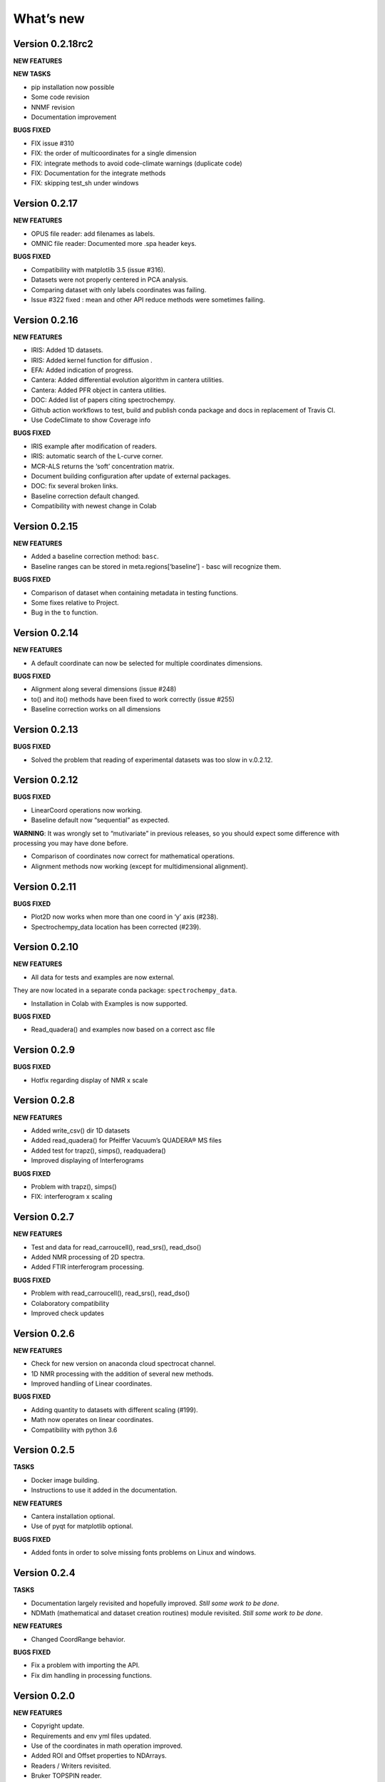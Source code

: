 What’s new
==========

Version 0.2.18rc2
-----------------

**NEW FEATURES**

**NEW TASKS**

-  pip installation now possible

-  Some code revision

-  NNMF revision

-  Documentation improvement

**BUGS FIXED**

-  FIX issue #310

-  FIX: the order of multicoordinates for a single dimension

-  FIX: integrate methods to avoid code-climate warnings (duplicate
   code)

-  FIX: Documentation for the integrate methods

-  FIX: skipping test_sh under windows

Version 0.2.17
--------------

**NEW FEATURES**

-  OPUS file reader: add filenames as labels.

-  OMNIC file reader: Documented more .spa header keys.

**BUGS FIXED**

-  Compatibility with matplotlib 3.5 (issue #316).

-  Datasets were not properly centered in PCA analysis.

-  Comparing dataset with only labels coordinates was failing.

-  Issue #322 fixed : mean and other API reduce methods were sometimes
   failing.

Version 0.2.16
--------------

**NEW FEATURES**

-  IRIS: Added 1D datasets.

-  IRIS: Added kernel function for diffusion .

-  EFA: Added indication of progress.

-  Cantera: Added differential evolution algorithm in cantera utilities.

-  Cantera: Added PFR object in cantera utilities.

-  DOC: Added list of papers citing spectrochempy.

-  Github action workflows to test, build and publish conda package and
   docs in replacement of Travis CI.

-  Use CodeClimate to show Coverage info

**BUGS FIXED**

-  IRIS example after modification of readers.

-  IRIS: automatic search of the L-curve corner.

-  MCR-ALS returns the ‘soft’ concentration matrix.

-  Document building configuration after update of external packages.

-  DOC: fix several broken links.

-  Baseline correction default changed.

-  Compatibility with newest change in Colab

Version 0.2.15
--------------

**NEW FEATURES**

-  Added a baseline correction method: ``basc``.

-  Baseline ranges can be stored in meta.regions[‘baseline’] - basc will
   recognize them.

**BUGS FIXED**

-  Comparison of dataset when containing metadata in testing functions.

-  Some fixes relative to Project.

-  Bug in the ``to`` function.

Version 0.2.14
--------------

**NEW FEATURES**

-  A default coordinate can now be selected for multiple coordinates
   dimensions.

**BUGS FIXED**

-  Alignment along several dimensions (issue #248)

-  to() and ito() methods have been fixed to work correctly (issue #255)

-  Baseline correction works on all dimensions

Version 0.2.13
--------------

**BUGS FIXED**

-  Solved the problem that reading of experimental datasets was too slow
   in v.0.2.12.

Version 0.2.12
--------------

**BUGS FIXED**

-  LinearCoord operations now working.

-  Baseline default now “sequential” as expected.

**WARNING**: It was wrongly set to “mutivariate” in previous releases,
so you should expect some difference with processing you may have done
before.

-  Comparison of coordinates now correct for mathematical operations.

-  Alignment methods now working (except for multidimensional
   alignment).

Version 0.2.11
--------------

**BUGS FIXED**

-  Plot2D now works when more than one coord in ‘y’ axis (#238).

-  Spectrochempy_data location has been corrected (#239).

Version 0.2.10
--------------

**NEW FEATURES**

-  All data for tests and examples are now external.

They are now located in a separate conda package:
``spectrochempy_data``.

-  Installation in Colab with Examples is now supported.

**BUGS FIXED**

-  Read_quadera() and examples now based on a correct asc file

Version 0.2.9
-------------

**BUGS FIXED**

-  Hotfix regarding display of NMR x scale

Version 0.2.8
-------------

**NEW FEATURES**

-  Added write_csv() dir 1D datasets

-  Added read_quadera() for Pfeiffer Vacuum’s QUADERA® MS files

-  Added test for trapz(), simps(), readquadera()

-  Improved displaying of Interferograms

**BUGS FIXED**

-  Problem with trapz(), simps()

-  FIX: interferogram x scaling

Version 0.2.7
-------------

**NEW FEATURES**

-  Test and data for read_carroucell(), read_srs(), read_dso()

-  Added NMR processing of 2D spectra.

-  Added FTIR interferogram processing.

**BUGS FIXED**

-  Problem with read_carroucell(), read_srs(), read_dso()

-  Colaboratory compatibility

-  Improved check updates

Version 0.2.6
-------------

**NEW FEATURES**

-  Check for new version on anaconda cloud spectrocat channel.

-  1D NMR processing with the addition of several new methods.

-  Improved handling of Linear coordinates.

**BUGS FIXED**

-  Adding quantity to datasets with different scaling (#199).

-  Math now operates on linear coordinates.

-  Compatibility with python 3.6

Version 0.2.5
-------------

**TASKS**

-  Docker image building.

-  Instructions to use it added in the documentation.

**NEW FEATURES**

-  Cantera installation optional.

-  Use of pyqt for matplotlib optional.

**BUGS FIXED**

-  Added fonts in order to solve missing fonts problems on Linux and
   windows.

Version 0.2.4
-------------

**TASKS**

-  Documentation largely revisited and hopefully improved. *Still some
   work to be done*.

-  NDMath (mathematical and dataset creation routines) module revisited.
   *Still some work to be done*.

**NEW FEATURES**

-  Changed CoordRange behavior.

**BUGS FIXED**

-  Fix a problem with importing the API.

-  Fix dim handling in processing functions.

Version 0.2.0
-------------

**NEW FEATURES**

-  Copyright update.

-  Requirements and env yml files updated.

-  Use of the coordinates in math operation improved.

-  Added ROI and Offset properties to NDArrays.

-  Readers / Writers revisited.

-  Bruker TOPSPIN reader.

-  Added LabSpec reader for .txt exported files.

-  Simplified the format of scp file - now zipped JSON files.

-  Rewriting json serialiser.

-  Add function pathclean to the API.

-  Add some array creation function to NDMath.

-  Refactoring plotting preference system.

-  Baseline correction now accepts single value for ranges.

-  Add a waterfall plot.

-  Refactoring plot2D and 1D methods.

-  Added Simpson’rule integration.

-  Addition of multiple coordinates to a dimension works better.

-  Added Linear coordinates (EXPERIMENTAL).

-  Test for NDDataset dtype change at initialization.

-  Added subdir of txt files in ramandata.

-  Comparison of datasets improved in testing.py.

-  Comparison of datasets and projects.

**BUGS FIXED**

-  Dtype parameter was not taken into account during initialization of
   NDArrays.

-  Math function behavior for coords.

-  Color normalization on the full range for colorscale.

-  Configuration settings in the main application.

-  Compatibility read_zip with py3.7.

-  NDpanel temporary removed from the master.

-  2D IRIS fixed.

-  Trapz integration to return NDDataset.

-  Suppressed a forgotten sleep statement that was slowing down the
   SpectroChemPy initialization.

-  Error in SIMPLISMA (changed affectations such as C.data[…] =
   something by C[…] = something.

-  Cleaning mplstyle about non-style parameters and fix makestyle.

-  Argument of set_xscale.

-  Use read_topspin instead of the deprecated function read_bruker_nmr.

-  Some issues with interactive baseline.

-  Baseline and fitting tutorials.

-  Removed dependency of isotopes.py to pandas.

Version 0.1.x
-------------

-  Initial development versions.
